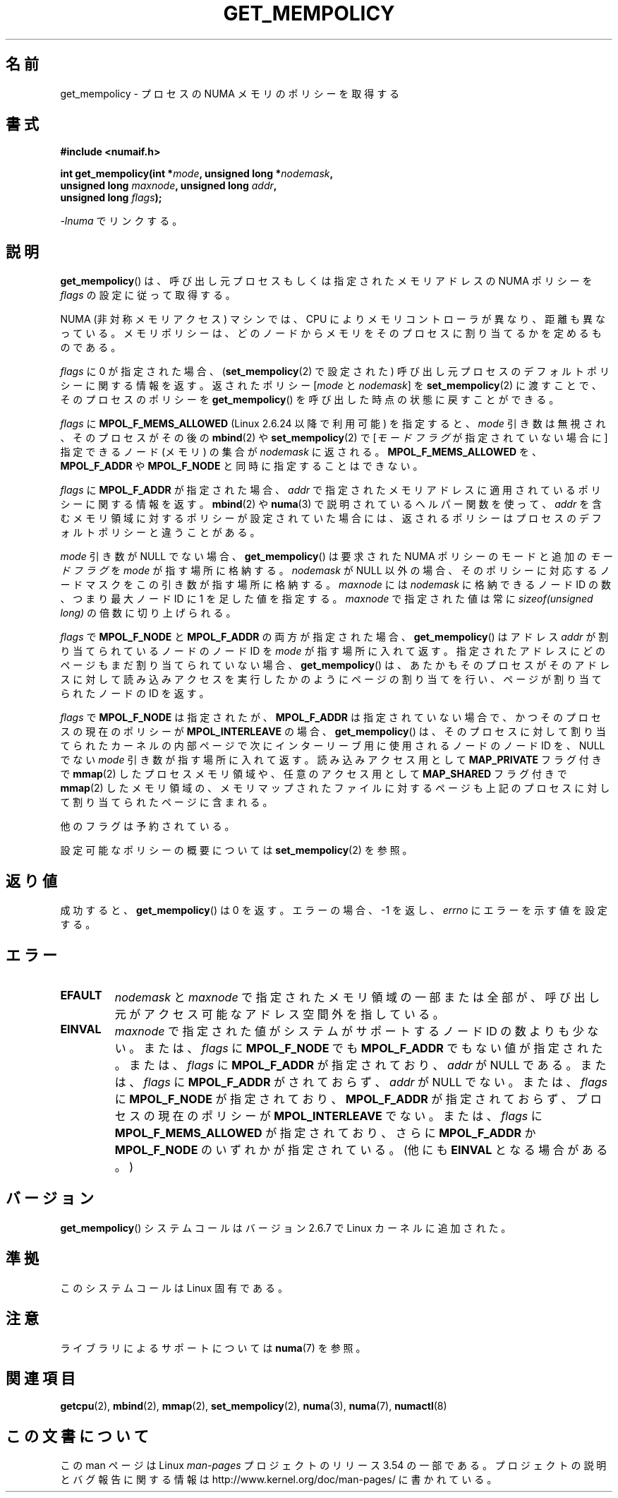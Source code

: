 .\" Copyright 2003,2004 Andi Kleen, SuSE Labs.
.\" and Copyright 2007 Lee Schermerhorn, Hewlett Packard
.\"
.\" %%%LICENSE_START(VERBATIM_PROF)
.\" Permission is granted to make and distribute verbatim copies of this
.\" manual provided the copyright notice and this permission notice are
.\" preserved on all copies.
.\"
.\" Permission is granted to copy and distribute modified versions of this
.\" manual under the conditions for verbatim copying, provided that the
.\" entire resulting derived work is distributed under the terms of a
.\" permission notice identical to this one.
.\"
.\" Since the Linux kernel and libraries are constantly changing, this
.\" manual page may be incorrect or out-of-date.  The author(s) assume no
.\" responsibility for errors or omissions, or for damages resulting from
.\" the use of the information contained herein.
.\"
.\" Formatted or processed versions of this manual, if unaccompanied by
.\" the source, must acknowledge the copyright and authors of this work.
.\" %%%LICENSE_END
.\"
.\" 2006-02-03, mtk, substantial wording changes and other improvements
.\" 2007-08-27, Lee Schermerhorn <Lee.Schermerhorn@hp.com>
.\"     more precise specification of behavior.
.\"
.\"*******************************************************************
.\"
.\" This file was generated with po4a. Translate the source file.
.\"
.\"*******************************************************************
.\"
.\" Japanese Version Copyright (c) 2006 Akihiro MOTOKI
.\"         all rights reserved.
.\" Translated 2006-08-14, Akihiro MOTOKI <amotoki@dd.iij4u.or.jp>, LDP v2.39
.\" Updated 2008-02-13, Akihiro MOTOKI, LDP v2.77
.\" Updated 2008-08-06, Akihiro MOTOKI, LDP v3.05
.\" Updated 2008-08-21, Akihiro MOTOKI, LDP v3.07
.\" Updated 2008-11-19, Akihiro MOTOKI, LDP v3.13
.\"
.TH GET_MEMPOLICY 2 2008\-08\-15 Linux "Linux Programmer's Manual"
.SH 名前
get_mempolicy \- プロセスの NUMA メモリのポリシーを取得する
.SH 書式
\fB#include <numaif.h>\fP
.nf
.sp
\fBint get_mempolicy(int *\fP\fImode\fP\fB, unsigned long *\fP\fInodemask\fP\fB,\fP
\fB                  unsigned long \fP\fImaxnode\fP\fB, unsigned long \fP\fIaddr\fP\fB,\fP
\fB                  unsigned long \fP\fIflags\fP\fB);\fP
.sp
\fI\-lnuma\fP でリンクする。
.fi
.SH 説明
\fBget_mempolicy\fP()  は、呼び出し元プロセスもしくは指定されたメモリアドレスの NUMA ポリシーを \fIflags\fP
の設定に従って取得する。

NUMA (非対称メモリアクセス) マシンでは、CPU により メモリコントローラが異なり、距離も異なっている。
メモリポリシーは、どのノードからメモリをそのプロセスに 割り当てるかを定めるものである。

\fIflags\fP に 0 が指定された場合、 (\fBset_mempolicy\fP(2)  で設定された)
呼び出し元プロセスのデフォルトポリシーに関する情報を返す。 返されたポリシー [\fImode\fP と \fInodemask\fP] を
\fBset_mempolicy\fP(2)  に渡すことで、そのプロセスのポリシーを \fBget_mempolicy\fP()
を呼び出した時点の状態に戻すことができる。

\fIflags\fP に \fBMPOL_F_MEMS_ALLOWED\fP (Linux 2.6.24 以降で利用可能) を指定すると、 \fImode\fP
引き数は無視され、 そのプロセスがその後の \fBmbind\fP(2)  や \fBset_mempolicy\fP(2)  で [\fIモードフラグ\fP
が指定されていない場合に ] 指定できるノード (メモリ) の集合が \fInodemask\fP に返される。 \fBMPOL_F_MEMS_ALLOWED\fP
を、 \fBMPOL_F_ADDR\fP や \fBMPOL_F_NODE\fP と同時に指定することはできない。

\fIflags\fP に \fBMPOL_F_ADDR\fP が指定された場合、 \fIaddr\fP
で指定されたメモリアドレスに適用されているポリシーに関する情報を返す。 \fBmbind\fP(2)  や \fBnuma\fP(3)
で説明されているヘルパー関数を使って、 \fIaddr\fP を含むメモリ領域に対するポリシーが設定されていた場合には、
返されるポリシーはプロセスのデフォルトポリシーと違うことがある。

\fImode\fP 引き数が NULL でない場合、 \fBget_mempolicy\fP()  は要求された NUMA ポリシーのモードと追加の
\fIモードフラグ\fP を \fImode\fP が指す場所に格納する。 \fInodemask\fP が NULL 以外の場合、そのポリシーに対応するノードマスクを
この引き数が指す場所に格納する。 \fImaxnode\fP には \fInodemask\fP に格納できるノード ID の数、つまり最大ノード ID に 1
を足した値を指定する。 \fImaxnode\fP で指定された値は常に \fIsizeof(unsigned long)\fP の倍数に切り上げられる。

\fIflags\fP で \fBMPOL_F_NODE\fP と \fBMPOL_F_ADDR\fP の両方が指定された場合、 \fBget_mempolicy\fP()
はアドレス \fIaddr\fP が割り当てられているノードのノード ID を \fImode\fP が指す場所に入れて返す。
指定されたアドレスにどのページもまだ割り当てられていない場合、 \fBget_mempolicy\fP()
は、あたかもそのプロセスがそのアドレスに対して読み込みアクセスを 実行したかのようにページの割り当てを行い、ページが割り当てられた ノードの ID
を返す。

.\" Note:  code returns next interleave node via 'mode' argument -Lee Schermerhorn
\fIflags\fP で \fBMPOL_F_NODE\fP は指定されたが、 \fBMPOL_F_ADDR\fP は指定されていない場合で、かつ
そのプロセスの現在のポリシーが \fBMPOL_INTERLEAVE\fP の場合、 \fBget_mempolicy\fP()
は、そのプロセスに対して割り当てられたカーネルの内部ページで 次にインターリーブ用に使用されるノードのノード ID を、 NULL でない
\fImode\fP 引き数が指す場所に入れて返す。 読み込みアクセス用として \fBMAP_PRIVATE\fP フラグ付きで \fBmmap\fP(2)
したプロセスメモリ領域や、 任意のアクセス用として \fBMAP_SHARED\fP フラグ付きで \fBmmap\fP(2)
したメモリ領域の、メモリマップされたファイルに対するページも 上記のプロセスに対して割り当てられたページに含まれる。

他のフラグは予約されている。

設定可能なポリシーの概要については \fBset_mempolicy\fP(2)  を参照。
.SH 返り値
成功すると、 \fBget_mempolicy\fP()  は 0 を返す。エラーの場合、\-1 を返し、 \fIerrno\fP にエラーを示す値を設定する。
.SH エラー
.TP 
\fBEFAULT\fP
\fInodemask\fP と \fImaxnode\fP で指定されたメモリ領域の一部または全部が、 呼び出し元がアクセス可能なアドレス空間外を指している。
.TP 
\fBEINVAL\fP
\fImaxnode\fP で指定された値がシステムがサポートするノード ID の数よりも少ない。 または、 \fIflags\fP に
\fBMPOL_F_NODE\fP でも \fBMPOL_F_ADDR\fP でもない値が指定された。 または、 \fIflags\fP に \fBMPOL_F_ADDR\fP
が指定されており、 \fIaddr\fP が NULL である。 または、 \fIflags\fP に \fBMPOL_F_ADDR\fP がされておらず、
\fIaddr\fP が NULL でない。 または、 \fIflags\fP に \fBMPOL_F_NODE\fP が指定されており、 \fBMPOL_F_ADDR\fP
が指定されておらず、 プロセスの現在のポリシーが \fBMPOL_INTERLEAVE\fP でない。 または、 \fIflags\fP に
\fBMPOL_F_MEMS_ALLOWED\fP が指定されており、さらに \fBMPOL_F_ADDR\fP か \fBMPOL_F_NODE\fP
のいずれかが指定されている。 (他にも \fBEINVAL\fP となる場合がある。)
.SH バージョン
\fBget_mempolicy\fP()  システムコールはバージョン 2.6.7 で Linux カーネルに追加された。
.SH 準拠
このシステムコールは Linux 固有である。
.SH 注意
ライブラリによるサポートについては \fBnuma\fP(7)  を参照。
.SH 関連項目
\fBgetcpu\fP(2), \fBmbind\fP(2), \fBmmap\fP(2), \fBset_mempolicy\fP(2), \fBnuma\fP(3),
\fBnuma\fP(7), \fBnumactl\fP(8)
.SH この文書について
この man ページは Linux \fIman\-pages\fP プロジェクトのリリース 3.54 の一部
である。プロジェクトの説明とバグ報告に関する情報は
http://www.kernel.org/doc/man\-pages/ に書かれている。
